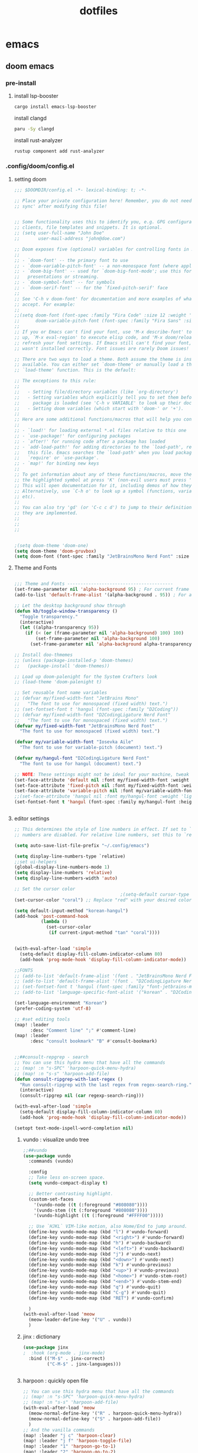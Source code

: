 :PROPERTIES:
:ID:       aa51f447-06bf-4977-a11b-8f12d7227b1f
:END:
#+title: dotfiles
#+PROPERTY: header-args :mkdirp yes
#+auto_tangle: nil

* emacs
** doom emacs
*** pre-install
****** install lsp-booster
#+BEGIN_SRC bash
cargo install emacs-lsp-booster
#+END_SRC
install clangd
#+BEGIN_SRC bash
paru -Sy clangd
#+END_SRC
install rust-analyzer
#+BEGIN_SRC bash
rustup component add rust-analyzer
#+END_SRC

*** .config/doom/config.el
:PROPERTIES:
:header-args: :noweb-ref emacs-config.el
:END:
**** setting doom
#+NAME: config.el
#+auto_tangle: nil
#+BEGIN_SRC emacs-lisp :tangle /data/orka/dotfiles/config/doom/config.el :mkdirp yes
;;; $DOOMDIR/config.el -*- lexical-binding: t; -*-

;; Place your private configuration here! Remember, you do not need to run 'doom
;; sync' after modifying this file!


;; Some functionality uses this to identify you, e.g. GPG configuration, email
;; clients, file templates and snippets. It is optional.
;; (setq user-full-name "John Doe"
;;       user-mail-address "john@doe.com")

;; Doom exposes five (optional) variables for controlling fonts in Doom:
;;
;; - `doom-font' -- the primary font to use
;; - `doom-variable-pitch-font' -- a non-monospace font (where applicable)
;; - `doom-big-font' -- used for `doom-big-font-mode'; use this for
;;   presentations or streaming.
;; - `doom-symbol-font' -- for symbols
;; - `doom-serif-font' -- for the `fixed-pitch-serif' face
;;
;; See 'C-h v doom-font' for documentation and more examples of what they
;; accept. For example:
;;
;;(setq doom-font (font-spec :family "Fira Code" :size 12 :weight 'semi-light)
;;      doom-variable-pitch-font (font-spec :family "Fira Sans" :size 13))
;;
;; If you or Emacs can't find your font, use 'M-x describe-font' to look them
;; up, `M-x eval-region' to execute elisp code, and 'M-x doom/reload-font' to
;; refresh your font settings. If Emacs still can't find your font, it likely
;; wasn't installed correctly. Font issues are rarely Doom issues!

;; There are two ways to load a theme. Both assume the theme is installed and
;; available. You can either set `doom-theme' or manually load a theme with the
;; `load-theme' function. This is the default:

;; The exceptions to this rule:
;;
;;   - Setting file/directory variables (like `org-directory')
;;   - Setting variables which explicitly tell you to set them before their
;;     package is loaded (see 'C-h v VARIABLE' to look up their documentation).
;;   - Setting doom variables (which start with 'doom-' or '+').
;;
;; Here are some additional functions/macros that will help you configure Doom.
;;
;; - `load!' for loading external *.el files relative to this one
;; - `use-package!' for configuring packages
;; - `after!' for running code after a package has loaded
;; - `add-load-path!' for adding directories to the `load-path', relative to
;;   this file. Emacs searches the `load-path' when you load packages with
;;   `require' or `use-package'.
;; - `map!' for binding new keys
;;
;; To get information about any of these functions/macros, move the cursor over
;; the highlighted symbol at press 'K' (non-evil users must press 'C-c c k').
;; This will open documentation for it, including demos of how they are used.
;; Alternatively, use `C-h o' to look up a symbol (functions, variables, faces,
;; etc).
;;
;; You can also try 'gd' (or 'C-c c d') to jump to their definition and see how
;; they are implemented.
;;
;;
;;


;(setq doom-theme 'doom-one)
(setq doom-theme 'doom-gruvbox)
(setq doom-font (font-spec :family "JetBrainsMono Nerd Font" :size 15))
#+END_SRC
**** Theme and Fonts
#+NAME: config.el
#+auto_tangle: nil
#+BEGIN_SRC emacs-lisp :tangle /data/orka/dotfiles/config/doom/config.el :mkdirp yes

;;; Theme and Fonts ----------------------------------------
(set-frame-parameter nil 'alpha-background 95) ; For current frame
(add-to-list 'default-frame-alist '(alpha-background . 95)) ; For all new frames henceforth

;; Let the desktop background show through
(defun kb/toggle-window-transparency ()
  "Toggle transparency."
  (interactive)
  (let ((alpha-transparency 95))
    (if (< (or (frame-parameter nil 'alpha-background) 100) 100)
        (set-frame-parameter nil 'alpha-background 100)
      (set-frame-parameter nil 'alpha-background alpha-transparency))))

;; Install doo-thmemes
;; (unless (package-installed-p 'doom-themes)
;;   (package-install 'doom-themes))

;; Load up doom-palenight for the System Crafters look
;; (load-theme 'doom-palenight t)

;; Set reusable font name variables
;; (defvar my/fixed-width-font "JetBrains Mono"
;;   "The font to use for monospaced (fixed width) text.")
;; (set-fontset-font t 'hangul (font-spec :family "D2Coding"))
;; (defvar my/fixed-width-font "D2CodingLigature Nerd Font"
;;   "The font to use for monospaced (fixed width) text.")
(defvar my/fixed-width-font "JetBrainsMono Nerd Font"
  "The font to use for monospaced (fixed width) text.")

(defvar my/variable-width-font "Iosevka Aile"
  "The font to use for variable-pitch (document) text.")

(defvar my/hangul-font "D2CodingLigature Nerd Font"
  "The font to use for hangul (document) text.")

;; NOTE: These settings might not be ideal for your machine, tweak them as needed!
(set-face-attribute 'default nil :font my/fixed-width-font :weight 'light :height 110)
(set-face-attribute 'fixed-pitch nil :font my/fixed-width-font :weight 'light :height 110)
(set-face-attribute 'variable-pitch nil :font my/variable-width-font :weight 'light :height 1.1)
;;(set-face-attribute 'hangul nil :font my/hangul-font :weight 'light :height 120)
(set-fontset-font t 'hangul (font-spec :family my/hangul-font :height 120)) ;


#+END_SRC
**** editor settings
#+NAME: config.el
#+auto_tangle: nil
#+BEGIN_SRC emacs-lisp :tangle /data/orka/dotfiles/config/doom/config.el :mkdirp yes
;; This determines the style of line numbers in effect. If set to `nil', line
;; numbers are disabled. For relative line numbers, set this to `relative'.

(setq auto-save-list-file-prefix "~/.config/emacs")

(setq display-line-numbers-type `relative)
;;set ui-helpers
(global-display-line-numbers-mode 1)
(setq display-line-numbers 'relative)
(setq display-line-numbers-width 'auto)

;; Set the cursor color
                                        ;(setq-default cursor-type 'bar) ;; or '(bar . 2) for a thicker bar
(set-cursor-color "coral") ;; Replace "red" with your desired color

(setq default-input-method "korean-hangul")
(add-hook 'post-command-hook
          (lambda ()
            (set-cursor-color
             (if current-input-method "tan" "coral"))))


(with-eval-after-load 'simple
  (setq-default display-fill-column-indicator-column 80)
  (add-hook 'prog-mode-hook 'display-fill-column-indicator-mode))

;;FONTS
;; (add-to-list 'default-frame-alist '(font . "JetBrainsMono Nerd Font-11"))
;; (add-to-list 'default-frame-alist '(font . "D2CodingLigature Nerd Font-11"))
;; (set-fontset-font t 'hangul (font-spec :family "font-jetbrains-mono"))
;; (add-to-list 'language-specific-font-alist '("korean" . "D2CodingLigature Nerd Font-11"))

(set-language-environment "Korean")
(prefer-coding-system 'utf-8)

;; #set editing tools
(map! :leader
      :desc "Comment line" ";" #'comment-line)
(map! :leader
      :desc "consult bookmark" "B" #'consult-bookmark)


;;##consult-repgrep - search
;; You can use this hydra menu that have all the commands
;; (map! :n "s-SPC" 'harpoon-quick-menu-hydra)
;; (map! :n "s-s" 'harpoon-add-file)
(defun consult-ripgrep-with-last-regex ()
  "Run consult-ripgrep with the last regex from regex-search-ring."
  (interactive)
  (consult-ripgrep nil (car regexp-search-ring)))

(with-eval-after-load 'simple
  (setq-default display-fill-column-indicator-column 80)
  (add-hook 'prog-mode-hook 'display-fill-column-indicator-mode))

(setopt text-mode-ispell-word-completion nil)

#+END_SRC
***** vundo : visualize undo tree
#+NAME: config.el
#+auto_tangle: nil
#+BEGIN_SRC emacs-lisp :tangle /data/orka/dotfiles/config/doom/config.el :mkdirp yes
;;##vundo
(use-package vundo
  :commands (vundo)

  :config
  ;; Take less on-screen space.
  (setq vundo-compact-display t)

  ;; Better contrasting highlight.
  (custom-set-faces
    '(vundo-node ((t (:foreground "#808080"))))
    '(vundo-stem ((t (:foreground "#808080"))))
    '(vundo-highlight ((t (:foreground "#FFFF00")))))

  ;; Use `HJKL` VIM-like motion, also Home/End to jump around.
  (define-key vundo-mode-map (kbd "l") #'vundo-forward)
  (define-key vundo-mode-map (kbd "<right>") #'vundo-forward)
  (define-key vundo-mode-map (kbd "h") #'vundo-backward)
  (define-key vundo-mode-map (kbd "<left>") #'vundo-backward)
  (define-key vundo-mode-map (kbd "j") #'vundo-next)
  (define-key vundo-mode-map (kbd "<down>") #'vundo-next)
  (define-key vundo-mode-map (kbd "k") #'vundo-previous)
  (define-key vundo-mode-map (kbd "<up>") #'vundo-previous)
  (define-key vundo-mode-map (kbd "<home>") #'vundo-stem-root)
  (define-key vundo-mode-map (kbd "<end>") #'vundo-stem-end)
  (define-key vundo-mode-map (kbd "q") #'vundo-quit)
  (define-key vundo-mode-map (kbd "C-g") #'vundo-quit)
  (define-key vundo-mode-map (kbd "RET") #'vundo-confirm)

  )
(with-eval-after-load 'meow
  (meow-leader-define-key '("U" . vundo))
  )

#+END_SRC
***** jinx : dictionary
#+NAME: config.el
#+auto_tangle: nil
#+BEGIN_SRC emacs-lisp :tangle /data/orka/dotfiles/config/doom/config.el :mkdirp yes
(use-package jinx
;  :hook (org-mode . jinx-mode)
  :bind (("M-$" . jinx-correct)
         ("C-M-$" . jinx-languages)))


#+END_SRC
***** harpoon : quickly open file
#+NAME: config.el
#+auto_tangle: nil
#+BEGIN_SRC emacs-lisp :tangle /data/orka/dotfiles/config/doom/config.el :mkdirp yes
;; You can use this hydra menu that have all the commands
;; (map! :n "s-SPC" 'harpoon-quick-menu-hydra)
;; (map! :n "s-s" 'harpoon-add-file)
(with-eval-after-load 'meow
  (meow-normal-define-key '("R" . harpoon-quick-menu-hydra))
  (meow-normal-define-key '("S" . harpoon-add-file))
  )
;; And the vanilla commands
(map! :leader "j c" 'harpoon-clear)
(map! :leader "j f" 'harpoon-toggle-file)
(map! :leader "1" 'harpoon-go-to-1)
(map! :leader "2" 'harpoon-go-to-2)
(map! :leader "3" 'harpoon-go-to-3)
(map! :leader "4" 'harpoon-go-to-4)
(map! :leader "5" 'harpoon-go-to-5)
(map! :leader "6" 'harpoon-go-to-6)
(map! :leader "7" 'harpoon-go-to-7)
(map! :leader "8" 'harpoon-go-to-8)
(map! :leader "9" 'harpoon-go-to-9)


#+END_SRC
***** geiser-mode : lisp in emacs
#+NAME: config.el
#+auto_tangle: nil
#+BEGIN_SRC emacs-lisp :tangle /data/orka/dotfiles/config/doom/config.el :mkdirp yes
(with-eval-after-load 'geiser-mode
  (setq geiser-mode-auto-p nil)
  (defun orka-geiser-connect ()
    (interactive)
    (geiser-connect 'guile "localhost" "37146"))

  (define-key geiser-mode-map (kbd "C-c M-j") 'orka-geiser-connect))


#+END_SRC

**** meow settings
***** key bindings
#+NAME: config.el
#+auto_tangle: nil
#+BEGIN_SRC emacs-lisp :tangle /data/orka/dotfiles/config/doom/config.el :mkdirp yes
(with-eval-after-load 'meow
  (meow-normal-define-key '("C-j" . meow-page-down))
  (meow-normal-define-key '("C-k" . meow-page-up))
  (meow-normal-define-key '("/" . isearch-forward-regexp))
  (meow-normal-define-key '("?" . consult-ripgrep-with-last-regex))
  (meow-normal-define-key '("M-f" . find-grep-dired))
  (meow-normal-define-key '("M-o" . browse-url-at-point))
  (meow-normal-define-key '("C-o" . pop-global-mark))
  (meow-leader-define-key '("y" . meow-clipboard-save))
  (meow-leader-define-key '("p" . meow-clipboard-yank))
  (meow-leader-define-key '("B" . consult-bookmark))
  )

#+END_SRC

**** window navigation
#+NAME: config.el
#+auto_tangle: nil
#+BEGIN_SRC emacs-lisp :tangle /data/orka/dotfiles/config/doom/config.el :mkdirp yes
(global-set-key (kbd "M-n") 'ace-window)
#+END_SRC

**** TODO: lsp settings
#+NAME: config.el
#+auto_tangle: nil
#+BEGIN_SRC emacs-lisp :tangle /data/orka/dotfiles/config/doom/config.el :mkdirp yes

#+END_SRC
***** lsp-booster
****** config init
#+BEGIN_SRC emacs-lisp :tangle /data/orka/dotfiles/config/doom/config.el :mkdirp yes
(defun lsp-booster--advice-json-parse (old-fn &rest args)
  "Try to parse bytecode instead of json."
  (or
   (when (equal (following-char) ?#)
     (let ((bytecode (read (current-buffer))))
       (when (byte-code-function-p bytecode)
         (funcall bytecode))))
   (apply old-fn args)))
(advice-add (if (progn (require 'json)
                       (fboundp 'json-parse-buffer))
                'json-parse-buffer
              'json-read)
            :around
            #'lsp-booster--advice-json-parse)

(defun lsp-booster--advice-final-command (old-fn cmd &optional test?)
  "Prepend emacs-lsp-booster command to lsp CMD."
  (let ((orig-result (funcall old-fn cmd test?)))
    (if (and (not test?)                             ;; for check lsp-server-present?
             (not (file-remote-p default-directory)) ;; see lsp-resolve-final-command, it would add extra shell wrapper
             lsp-use-plists
             (not (functionp 'json-rpc-connection))  ;; native json-rpc
             (executable-find "emacs-lsp-booster"))
        (progn
          (when-let ((command-from-exec-path (executable-find (car orig-result))))  ;; resolve command from exec-path (in case not found in $PATH)
            (setcar orig-result command-from-exec-path))
          (message "Using emacs-lsp-booster for %s!" orig-result)
          (cons "emacs-lsp-booster" orig-result))
      orig-result)))
(advice-add 'lsp-resolve-final-command :around #'lsp-booster--advice-final-command)
#+END_SRC
***** c++

config
#+NAME: config.el
#+auto_tangle: nil
#+BEGIN_SRC emacs-lisp :tangle /data/orka/dotfiles/config/doom/config.el :mkdirp yes
    (use-package lsp-mode
      :commands lsp
      :hook ((c-mode c++-mode) . lsp-deferred)
      :config
      (setq lsp-prefer-flymake nil) ; or t, depending on preference
      ;; Add other clangd-specific settings here if needed
      )
#+END_SRC
***** rust
config
#+NAME: config.el
#+auto_tangle: nil
#+BEGIN_SRC emacs-lisp :tangle /data/orka/dotfiles/config/doom/config.el :mkdirp yes
    (use-package rustic
      :mode "\\.rs\\'"
      :hook (rustic-mode . lsp-deferred)
      :config
      ;; Add rustic/rust-analyzer specific settings here
      (setq rustic-format-on-save t) ; Example: enable formatting on save
      )
#+END_SRC

**** org mode
***** basic settings
#+NAME: config.el
#+auto_tangle: nil
#+BEGIN_SRC emacs-lisp :tangle /data/orka/dotfiles/config/doom/config.el :mkdirp yes
;; If you use `org' and don't want your org files in the default location below,
;; change `org-directory'. It must be set before org loads!
(setq org-directory "~/notes/"
      org-roam-directory "~/notes/resources/")

(add-hook 'org-mode-hook #'hl-todo-mode)
(setq display-line-numbers-width 'auto)

(require 'org-indent)

(setq org-log-reschedule 'time)

  (custom-set-variables
   '(org-agenda-custom-commands
     '(("o" "Office agenda, ignore PERSONAL tag"
        ((agenda ""))
        ((org-agenda-tag-filter-preset '("-PERSONAL"))))
       ("v" "Personal agenda, ignore OFFICE tag"
        ((agenda ""))
        ((org-agenda-tag-filter-preset '("-OFFICE"))))
       )))

(with-eval-after-load 'meow
  (meow-leader-define-key '("N" . org-roam-node-find))
  (meow-leader-define-key '("P" . org-roam-capture))
  (meow-leader-define-key '("C" . org-capture))
  (meow-leader-define-key '("G" . org-roam-graph))
  (meow-leader-define-key '("D" . org-roam-dailies-capture-today))
  (meow-leader-define-key '("T" . org-roam-dailies-goto-date))
)


#+END_SRC
***** after org load - start
#+NAME: config.el
#+auto_tangle: nil
#+BEGIN_SRC emacs-lisp :tangle /data/orka/dotfiles/config/doom/config.el :mkdirp yes
(with-eval-after-load 'org
  (setq org-use-speed-commands t)
  (setq org-enforce-todo-dependencies t)

#+END_SRC
***** org - todo
#+NAME: config.el
#+auto_tangle: nil
#+BEGIN_SRC emacs-lisp :tangle /data/orka/dotfiles/config/doom/config.el :mkdirp yes
  (setq org-lowest-priority ?F)  ;; Gives us priorities A through F
  (setq org-default-priority ?E) ;; If an item has no priority, it is considered [#E].

  (setq org-priority-faces
        '((65 . "#BF616A")
          (66 . "#EBCB8B")
          (67 . "#B48EAD")
          (68 . "#81A1C1")
          (69 . "#5E81AC")
          (70 . "#4C566A")))

  (setq org-todo-keywords
        '((sequence
           "TODO(t)" "START(s)" "HOLD(h)" "WAIT(w)" "IDEA(i)" ; Needs further action
           "|"
           "DONE(d)" "DELIGATED(e)")))                           ; Needs no action currently

  (setq org-todo-keyword-faces
        '(("TODO"      :inherit (org-todo region) :foreground "#A3BE8C" :weight bold)
          ("START"      :inherit (org-todo region) :foreground "#88C0D0" :weight bold)
          ("HOLD"      :inherit (org-todo region) :foreground "#8FBCBB" :weight bold)
          ("WAIT"     :inherit (org-todo region) :foreground "#81A1C1" :weight bold)
          ("IDEA"      :inherit (org-todo region) :foreground "#EBCB8B" :weight bold)
          ("DONE"      :inherit (org-todo region) :foreground "#30343d" :weight bold)
          ("DELIGATED" :inherit (org-todo region) :foreground "#20242d" :weight bold)
          ))


#+END_SRC

***** org visual - theme & fonts
#+NAME: config.el
#+auto_tangle: nil
#+BEGIN_SRC emacs-lisp :tangle /data/orka/dotfiles/config/doom/config.el :mkdirp yes
  ;; (custom-theme-set-faces!
  ;;   'doom-one
    ;; '(org-level-8 :inherit outline-3 :height 1.0)
    ;; '(org-level-7 :inherit outline-3 :height 1.0)
    ;; '(org-level-6 :inherit outline-3 :height 1.1)
    ;; '(org-level-5 :inherit outline-3 :height 1.2)
    ;; '(org-level-4 :inherit outline-3 :height 1.3)
    ;; '(org-level-3 :inherit outline-3 :height 1.4)
    ;; '(org-level-2 :inherit outline-2 :height 1.5)
    ;; '(org-level-1 :inherit outline-1 :height 1.6)
    ;; '(org-document-title  :height 1.8 :bold t :underline nil))

;; Make the document title a bit bigger
  (set-face-attribute 'org-document-title nil :font my/variable-width-font :weight 'bold :height 1.8)

  ;; Resize Org headings
  (dolist (face '((org-level-1 . 1.6)
                  (org-level-2 . 1.5)
                  (org-level-3 . 1.4)
                  (org-level-4 . 1.3)
                  (org-level-5 . 1.2)
                  (org-level-6 . 1.1)
                  (org-level-7 . 1.0)
                  (org-level-8 . 1.0)))
    (set-face-attribute (car face) nil :font my/variable-width-font :weight 'medium :height (cdr face)))


    ;; Make sure certain org faces use the fixed-pitch face when variable-pitch-mode is on
  (set-face-attribute 'org-indent nil :inherit '(org-hide fixed-pitch))
  (set-face-attribute 'org-block nil :inherit 'fixed-pitch)
  (set-face-attribute 'org-table nil :inherit 'fixed-pitch)
  (set-face-attribute 'org-formula nil :inherit 'fixed-pitch)
  (set-face-attribute 'org-code nil :inherit '(shadow fixed-pitch))
  (set-face-attribute 'org-verbatim nil :inherit '(shadow fixed-pitch))
  (set-face-attribute 'org-special-keyword nil :inherit '(font-lock-comment-face fixed-pitch))
  (set-face-attribute 'org-meta-line nil :inherit '(font-lock-comment-face fixed-pitch))
  (set-face-attribute 'org-checkbox nil :inherit 'fixed-pitch)
  (plist-put org-format-latex-options :scale 2)

  (setq org-adapt-indentation t
        org-hide-leading-stars t
        org-hide-emphasis-markers t
        org-pretty-entities t
        )

  (setq org-src-fontify-natively t
        org-src-tab-acts-natively t
        org-edit-src-content-indentation 0)

;;; Centering Org Documents --------------------------------

  ;; Install visual-fill-column
  ;; (unless (package-installed-p 'visual-fill-column)
  ;;   (package-install 'visual-fill-column))

  ;; Configure fill width
  (setq visual-fill-column-width 110
        visual-fill-column-center-text t)



#+END_SRC

***** org roam
#+NAME: config.el
#+auto_tangle: nil
#+BEGIN_SRC emacs-lisp :tangle /data/orka/dotfiles/config/doom/config.el :mkdirp yes
(use-package org-roam
  :ensure t
  :init
  (setq org-roam-v2-ack t)
  :custom
  (org-roam-completion-everywhere t)
  :config
  (org-roam-setup))

         ;;; find by titles and tags  :TODO:check if this works..

;; (setq org-roam-node-display-template
;;       (concat "${type:15} ${title:*} " (propertize "${tags:10}" 'face 'org-tag)))
(setq org-roam-node-display-template
      (concat "${title:*} " (propertize "${tags:10}" 'face 'org-tag)))

(setq org-roam-capture-templates
      '(("e" "etc" plain "%?"
         :if-new (file+head "main/${slug}.org"
                            "#+filetags: :etc:\n#+date: %U\n#+title: ${title}\n")
         :immediate-finish t
         :unnarrowed t)
        ("r" "reference" plain "%?"
         :if-new (file+head "reference/${title}.org"
                            "#+filetags: :reference:\n#+date: %U\n#+title: ${title}\n")
         :immediate-finish t
         :unnarrowed t)
        ("a" "article" plain "%?"
         :if-new (file+head "articles/${title}.org"
                            "#+filetags: :article:\n#+date: %U\n#+title: ${title}\n")
         :immediate-finish t
         :unnarrowed t)
        ("p" "projects" plain "%?"
         :if-new (file+head "projects/${title}.org"
                            "#+filetags: :project:\n#+date: %U\n#+title: ${title}\n")
         :immediate-finish t
         :unnarrowed t)
        ("d" "default" plain "%?"
         :if-new (file+head "%<%Y%m%d%H%M%S>-${slug}.org"
                            "#+filetags: :etc:\n#+date: %U\n#+title: ${title}\n")
         :unnarrowed t)
        ("n" "Note" plain "%?"
         :if-new (file+head "reference/note/${slug}.org"
                            "#+filetags: :note:\n#+date: %U\n#+title: ${title}\n")
         :unnarrowed t)
        ))

#+END_SRC
***** org present
#+NAME: config.el
#+auto_tangle: nil
#+BEGIN_SRC emacs-lisp :tangle /data/orka/dotfiles/config/doom/config.el :mkdirp yes

;;; Org Present --------------------------------------------

  ;; Install org-present if needed
  ;; (unless (package-installed-p 'org-present)
  ;;   (package-install 'org-present))

  (defun my/org-present-prepare-slide (buffer-name heading)
    ;; Show only top-level headlines
    (org-overview)

    ;; Unfold the current entry
    (org-show-entry)

    ;; Show only direct subheadings of the slide but don't expand them
    (org-show-children))

  (defun my/org-present-start ()
    ;; Tweak font sizes
    (setq-local face-remapping-alist '((default (:height 1.5) variable-pitch)
                                       (header-line (:height 4.0) variable-pitch)
                                       (org-document-title (:height 1.75) org-document-title)
                                       (org-code (:height 1.55) org-code)
                                       (org-verbatim (:height 1.55) org-verbatim)
                                       (org-block (:height 1.25) org-block)
                                       (org-block-begin-line (:height 0.7) org-block)))

    ;; Set a blank header line string to create blank space at the top
    (setq header-line-format " ")

    ;; Display inline images automatically
    (org-display-inline-images)

    ;; Center the presentation and wrap lines
    (visual-fill-column-mode 1)
    (setq display-line-numbers nil)
    (visual-line-mode 1)
    )

  (defun my/org-present-end ()
    ;; Reset font customizations
    (setq-local face-remapping-alist '((default variable-pitch default)))

    ;; Clear the header line string so that it isn't displayed
    (setq header-line-format nil)

    ;; Stop displaying inline images
    (org-remove-inline-images)

    ;; Stop centering the document
    (visual-fill-column-mode 0)
    (visual-line-mode 0)
    (setq display-line-numbers-type `relative)
    ;;set ui-helpers
    (global-display-line-numbers-mode 1)
    (setq display-line-numbers 'relative)
    (setq display-line-numbers-width 'auto)
    )


#+END_SRC
***** org pretty-symbols
#+NAME: config.el
#+auto_tangle: nil
#+BEGIN_SRC emacs-lisp :tangle /data/orka/dotfiles/config/doom/config.el :mkdirp yes

  (defun my/prettify-symbols-setup ()
    "Beautify keywords"
    (setq prettify-symbols-alist
          (mapcan (lambda (x) (list x (cons (upcase (car x)) (cdr x))))
                  '(; Greek symbols
                    ("lambda" . ?λ)
                    ("delta"  . ?Δ)
                    ("gamma"  . ?Γ)
                    ("phi"    . ?φ)
                    ("psi"    . ?ψ)
                                        ; Org headers
                    ("#+title:"  . "")
                    ("#+author:" . "")
                    ("#+date:"   . "")
                                        ; Checkboxes
                    ("[ ]" . "")
                    ("[X]" . "")
                    ("[-]" . "")
                                        ; Blocks
                    ("#+begin_src"   . "") ; 
                    ("#+end_src"     . "")
                    ("#+begin_quote" . "‟")
                    ("#+end_quote" . "”")
                    ("#+begin_export" . "------")
                    ("#+end_export" . "------")
                    ("#+begin_example" . "------")
                    ("#+end_example" . "------")
                                        ; Drawers
                                        ;    ⚙️
                    (":properties:" . "")
                                        ; Agenda scheduling
                    ("SCHEDULED:"   . "🕘")
                    ("DEADLINE:"    . "⏰")
                                        ; Agenda tags  
                    (":@projects:"  . "☕")
                    (":work:"       . "🚀")
                    (":@inbox:"     . "✉️")
                    (":goal:"       . "🎯")
                    (":task:"       . "📋")
                    (":@thesis:"    . "📝")
                    (":thesis:"     . "📝")
                    (":uio:"        . "🏛️")
                    (":emacs:"      . "")
                    (":learn:"      . "🌱")
                    (":code:"       . "💻")
                    (":fix:"        . "🛠️")
                    (":bug:"        . "🚩")
                    (":read:"       . "📚")
                                        ; Roam tags
                    ("#+filetags:"  . "📎")
                    (":wip:"        . "🏗️")
                    (":ct:"         . "➡️") ; Category Theory
                                        ; ETC
                    (":verb:"       . "🌐") ; HTTP Requests in Org mode
                    )))
    (prettify-symbols-mode))
#+END_SRC

***** org svg-tag-mode
#+NAME: config.el
#+auto_tangle: nil
#+BEGIN_SRC emacs-lisp :tangle /data/orka/dotfiles/config/doom/config.el :mkdirp yes
(use-package svg-tag-mode
  :after org
    :config
    (defconst date-re "[0-9]\\{4\\}-[0-9]\\{2\\}-[0-9]\\{2\\}")
    (defconst time-re "[0-9]\\{2\\}:[0-9]\\{2\\}")
    (defconst day-re "[A-Za-z]\\{3\\}")
    (defconst day-time-re (format "\\(%s\\)? ?\\(%s\\)?" day-re time-re))

    (defun svg-progress-percent (value)
      (svg-image (svg-lib-concat
                  (svg-lib-progress-bar (/ (string-to-number value) 100.0)
                                        nil :margin 0 :stroke 2 :radius 3 :padding 2 :width 11)
                  (svg-lib-tag (concat value "%")
                               nil :stroke 0 :margin 0)) :ascent 'center))

    (defun svg-progress-count (value)
      (let* ((seq (mapcar #'string-to-number (split-string value "/")))
             (count (float (car seq)))
             (total (float (cadr seq))))
        (svg-image (svg-lib-concat
                    (svg-lib-progress-bar (/ count total) nil
                                          :margin 0 :stroke 2 :radius 3 :padding 2 :width 11)
                    (svg-lib-tag value nil
                                 :stroke 0 :margin 0)) :ascent 'center)))
    (setq svg-tag-tags
          `(;; Org tags
            ;; (":\\([A-Za-z0-9]+\\)" . ((lambda (tag) (svg-tag-make tag))))
            ;; (":\\([A-Za-z0-9]+[ \-]\\)" . ((lambda (tag) tag)))

            ;; Task priority
            ("\\[#[A-Z]\\]" . ( (lambda (tag)
                                  (svg-tag-make tag :face 'org-priority
                                                :beg 2 :end -1 :margin 0))))

            ;; Progress
            ("\\(\\[[0-9]\\{1,3\\}%\\]\\)" . ((lambda (tag)
                                                (svg-progress-percent (substring tag 1 -2)))))
            ("\\(\\[[0-9]+/[0-9]+\\]\\)" . ((lambda (tag)
                                              (svg-progress-count (substring tag 1 -1)))))

            ;; TODO / DONE
            ;; ("TODO" . ((lambda (tag) (svg-tag-make "TODO" :face 'org-todo
            ;;                                                                                   :inverse t :margin 0))))
            ;; ("DONE" . ((lambda (tag) (svg-tag-make "DONE" :face 'org-done :margin 0))))


            ;; Citation of the form [cite:@Knuth:1984]
            ("\\(\\[cite:@[A-Za-z]+:\\)" . ((lambda (tag)
                                              (svg-tag-make tag
                                                            :inverse t
                                                            :beg 7 :end -1
                                                            :crop-right t))))
            ("\\[cite:@[A-Za-z]+:\\([0-9]+\\]\\)" . ((lambda (tag)
                                                       (svg-tag-make tag
                                                                     :end -1
                                                                     :crop-left t))))


            ;; Active date (with or without day name, with or without time)
            (,(format "\\(<%s>\\)" date-re) .
             ((lambda (tag)
                (svg-tag-make tag :beg 1 :end -1 :margin 0))))
            (,(format "\\(<%s \\)%s>" date-re day-time-re) .
             ((lambda (tag)
                (svg-tag-make tag :beg 1 :inverse nil :crop-right t :margin 0))))
            (,(format "<%s \\(%s>\\)" date-re day-time-re) .
             ((lambda (tag)
                (svg-tag-make tag :end -1 :inverse t :crop-left t :margin 0))))

            ;; Inactive date  (with or without day name, with or without time)
            (,(format "\\(\\[%s\\]\\)" date-re) .
             ((lambda (tag)
                (svg-tag-make tag :beg 1 :end -1 :margin 0 :face 'org-date))))
            (,(format "\\(\\[%s \\)%s\\]" date-re day-time-re) .
             ((lambda (tag)
                (svg-tag-make tag :beg 1 :inverse nil :crop-right t :margin 0 :face 'org-date))))
            (,(format "\\[%s \\(%s\\]\\)" date-re day-time-re) .
             ((lambda (tag)
                (svg-tag-make tag :end -1 :inverse t :crop-left t :margin 0 :face 'org-date)))))))
#+END_SRC
***** hook & call
#+NAME: config.el
#+auto_tangle: nil
#+BEGIN_SRC emacs-lisp :tangle /data/orka/dotfiles/config/doom/config.el :mkdirp yes

  (defun my/org-mode-start ()
    ;; Tweak font sizes
    (variable-pitch-mode)
    ;;(org-superstar-mode)
    (my/prettify-symbols-setup)
    ;;(svg-tag-mode)
    ;; (set-face-attribute org-level-1 nil :foreground "yellow")
    ;; (set-face-attribute org-level-2 nil :foreground "blue")
    ;; (set-face-attribute org-level-3 nil :foreground "blue")
    ;; (set-face-attribute org-level-4 nil :foreground "blue")
    ;; (set-face-attribute org-level-5 nil :foreground "blue")
    ;; (set-face-attribute org-level-6 nil :foreground "blue")
    )

  (defun my/org-agenda-mode-start ()
    (my/prettify-symbols-setup)
    ;;(org-super-agenda-mode)
    )


  ;; Turn on variable pitch fonts in Org Mode buffers
  (add-hook 'org-agenda-mode-hook 'my/prettify-symbols-setup)
  (add-hook 'org-mode-hook 'my/org-mode-start)

  ;; Register hooks with org-present
  (add-hook 'org-present-mode-hook 'my/org-present-start)
  (add-hook 'org-present-mode-quit-hook 'my/org-present-end)
  (add-hook 'org-present-after-navigate-functions 'my/org-present-prepare-slide)




#+END_SRC
***** org brain
#+NAME: config.el
#+auto_tangle: nil
#+BEGIN_SRC emacs-lisp :tangle /data/orka/dotfiles/config/doom/config.el :mkdirp yes

  (use-package org-brain :ensure t
    :init
    (setq org-brain-path "/data/orka/notes/brain")
    ;; For Evil users
    (with-eval-after-load 'evil
      (evil-set-initial-state 'org-brain-visualize-mode 'emacs))
    :config
    (bind-key "C-c b" 'org-brain-prefix-map org-mode-map)
    (setq org-id-track-globally t)
    (setq org-id-locations-file "~/.emacs.d/.org-id-locations")
    (add-hook 'before-save-hook #'org-brain-ensure-ids-in-buffer)
    (push '("b" "Brain" plain (function org-brain-goto-end)
            "* %i%?" :empty-lines 1)
          org-capture-templates)
    (setq org-brain-visualize-default-choices 'all)
    (setq org-brain-title-max-length 12)
    (setq org-brain-include-file-entries nil
          org-brain-file-entries-use-title nil))

  ;; Allows you to edit entries directly from org-brain-visualize
  ;; (use-package polymode
  ;;   :config
  ;;   (add-hook 'org-brain-visualize-mode-hook #'org-brain-polymode))

#+END_SRC
***** org babel
#+NAME: config.el
#+auto_tangle: nil
#+BEGIN_SRC emacs-lisp :tangle /data/orka/dotfiles/config/doom/config.el :mkdirp yes

  (use-package org-auto-tangle
    :load-path "site-lisp/org-auto-tangle/"    ;; this line is necessary only if you cloned the repo in your site-lisp directory
    :defer t
    :hook (org-src-mode . org-auto-tangle-mode))

#+END_SRC

***** after org load - end
#+NAME: config.el
#+auto_tangle: nil
#+BEGIN_SRC emacs-lisp :tangle /data/orka/dotfiles/config/doom/config.el :mkdirp yes



)
#+END_SRC

**** TODO: needs to organize
#+NAME: config.el
#+auto_tangle: nil
#+BEGIN_SRC emacs-lisp :tangle /data/orka/dotfiles/config/doom/config.el :mkdirp yes
                                        ;       (with-eval-after-load 'geiser-mode
                                        ;        (setq geiser-mode-auto-p nil)
                                        ;       (defun orka-geiser-connect ()
                                        ;        (interactive)
                                        ;       (geiser-connect 'guile "localhost" "37146"))

                                        ;    (define-key geiser-mode-map (kbd "C-c M-j") 'orka-geiser-connect))

#+END_SRC
*** home dir
  #+name: config.el-config-dir
  #+BEGIN_SRC conf :noweb yes :tangle ~/.config/doom/config.el :mkdirp yes
  <<emacs-config.el>>
  #+END_SRC

** init.el
#+NAME: emacs-init.el
#+auto_tangle: nil
#+BEGIN_SRC scheme :tangle /data/orka/dotfiles/config/doom/init.el :mkdirp yes
;;; init.el -*- lexical-binding: t; -*-

;; This file controls what Doom modules are enabled and what order they load
;; in. Remember to run 'doom sync' after modifying it!

;; NOTE Press 'SPC h d h' (or 'C-h d h' for non-vim users) to access Doom's
;;      documentation. There you'll find a link to Doom's Module Index where all
;;      of our modules are listed, including what flags they support.

;; NOTE Move your cursor over a module's name (or its flags) and press 'K' (or
;;      'C-c c k' for non-vim users) to view its documentation. This works on
;;      flags as well (those symbols that start with a plus).
;;
;;      Alternatively, press 'gd' (or 'C-c c d') on a module to browse its
;;      directory (for easy access to its source code).

(doom! :input
       ;;bidi              ; (tfel ot) thgir etirw uoy gnipleh
       ;;chinese
       ;;japanese
       ;;layout            ; auie,ctsrnm is the superior home row

       :completion
       ;;company           ; the ultimate code completion backend
       (corfu +orderless)  ; complete with cap(f), cape and a flying feather!
       ;;helm              ; the *other* search engine for love and life
       ;;ido               ; the other *other* search engine...
       ;;ivy               ; a search engine for love and life
       vertico           ; the search engine of the future
       jinx              ;; Enchnated spell checker

       :ui
       ;;deft              ; notational velocity for Emacs
       doom              ; what makes DOOM look the way it does
       doom-dashboard    ; a nifty splash screen for Emacs
       ;;doom-quit         ; DOOM quit-message prompts when you quit Emacs
       ;;(emoji +unicode)  ; 🙂
       hl-todo           ; highlight TODO/FIXME/NOTE/DEPRECATED/HACK/REVIEW
       ;;indent-guides     ; highlighted indent columns
       ligatures         ; ligatures and symbols to make your code pretty again
       minimap           ; show a map of the code on the side
       modeline          ; snazzy, Atom-inspired modeline, plus API
       ;;nav-flash         ; blink cursor line after big motions
       ;;neotree           ; a project drawer, like NERDTree for vim
       ophints           ; highlight the region an operation acts on
       (popup +defaults)   ; tame sudden yet inevitable temporary windows
       ;;smooth-scroll     ; So smooth you won't believe it's not butter
       ;;tabs              ; a tab bar for Emacs
       ;;treemacs          ; a project drawer, like neotree but cooler
       ;;unicode           ; extended unicode support for various languages
       (vc-gutter +pretty) ; vcs diff in the fringe
       vi-tilde-fringe   ; fringe tildes to mark beyond EOB
       ;;window-select     ; visually switch windows
       workspaces        ; tab emulation, persistence & separate workspaces
       ;;zen               ; distraction-free coding or writing
       ace-window          ; move focus among windows..
       visual-fill-column

       :editor
       ;(evil +everywhere); come to the dark side, we have cookies
       (meow +qwerty)
       file-templates    ; auto-snippets for empty files
       fold              ; (nigh) universal code folding
       ;;(format +onsave)  ; automated prettiness
       ;;god               ; run Emacs commands without modifier keys
       ;;lispy             ; vim for lisp, for people who don't like vim
       ;;multiple-cursors  ; editing in many places at once
       ;;objed             ; text object editing for the innocent
       ;;parinfer          ; turn lisp into python, sort of
       ;;rotate-text       ; cycle region at point between text candidates
       snippets          ; my elves. They type so I don't have to
       ;;word-wrap         ; soft wrapping with language-aware indent

       :emacs
       dired             ; making dired pretty [functional]
       electric          ; smarter, keyword-based electric-indent
       ;;eww               ; the internet is gross
       ibuffer           ; interactive buffer management
       undo              ; persistent, smarter undo for your inevitable mistakes
       vc                ; version-control and Emacs, sitting in a tree

       :term
       ;;eshell            ; the elisp shell that works everywhere
       ;;shell             ; simple shell REPL for Emacs
       ;;term              ; basic terminal emulator for Emacs
       eat


       :checkers
       syntax              ; tasing you for every semicolon you forget
       ;;(spell +flyspell) ; tasing you for misspelling mispelling
       ;;grammar           ; tasing grammar mistake every you make

       :tools
       ;;ansible
       ;;biblio            ; Writes a PhD for you (citation needed)
       ;;collab            ; buffers with friends
       ;;debugger          ; FIXME stepping through code, to help you add bugs
       ;;direnv
       ;;docker
       ;;editorconfig      ; let someone else argue about tabs vs spaces
       ;;ein               ; tame Jupyter notebooks with emacs
       (eval +overlay)     ; run code, run (also, repls)
       lookup              ; navigate your code and its documentation
       llm               ; when I said you needed friends, I didn't mean...
       lsp               ; M-x vscode
       magit             ; a git porcelain for Emacs
       make              ; run make tasks from Emacs
       pass              ; password manager for nerds
       ;;pdf               ; pdf enhancements
       ;;terraform         ; infrastructure as code
       ;;tmux              ; an API for interacting with tmux
       tree-sitter       ; syntax and parsing, sitting in a tree...
       upload            ; map local to remote projects via ssh/ftp
       polymode
       vundo             ; visualize undo tree

       :os
       (:if (featurep :system 'macos) macos)  ; improve compatibility with macOS
       ;;tty               ; improve the terminal Emacs experience

       :lang
       ;;agda              ; types of types of types of types...
       ;;beancount         ; mind the GAAP
       (cc +lsp)         ; C > C++ == 1
       ;;clojure           ; java with a lisp
       ;;common-lisp       ; if you've seen one lisp, you've seen them all
       ;;coq               ; proofs-as-programs
       ;;crystal           ; ruby at the speed of c
       ;;csharp            ; unity, .NET, and mono shenanigans
       ;;data              ; config/data formats
       ;;(dart +flutter)   ; paint ui and not much else
       ;;dhall
       elixir            ; erlang done right
       ;;elm               ; care for a cup of TEA?
       emacs-lisp        ; drown in parentheses
       erlang            ; an elegant language for a more civilized age
       ;;ess               ; emacs speaks statistics
       ;;factor
       ;;faust             ; dsp, but you get to keep your soul
       ;;fortran           ; in FORTRAN, GOD is REAL (unless declared INTEGER)
       ;;fsharp            ; ML stands for Microsoft's Language
       ;;fstar             ; (dependent) types and (monadic) effects and Z3
       ;;gdscript          ; the language you waited for
       ;;(go +lsp)         ; the hipster dialect
       ;;(graphql +lsp)    ; Give queries a REST
       (haskell +lsp)    ; a language that's lazier than I am
       ;;hy                ; readability of scheme w/ speed of python
       ;;idris             ; a language you can depend on
       ;;json              ; At least it ain't XML
       ;;janet             ; Fun fact: Janet is me!
       ;;(java +lsp)       ; the poster child for carpal tunnel syndrome
       ;;javascript        ; all(hope(abandon(ye(who(enter(here))))))
       ;;julia             ; a better, faster MATLAB
       ;;kotlin            ; a better, slicker Java(Script)
       ;;latex             ; writing papers in Emacs has never been so fun
       ;;lean              ; for folks with too much to prove
       ;;ledger            ; be audit you can be
       ;;lua               ; one-based indices? one-based indices
       markdown          ; writing docs for people to ignore
       ;;nim               ; python + lisp at the speed of c
       ;;nix               ; I hereby declare "nix geht mehr!"
       ocaml             ; an objective camel
       (org +roam2 +babel +roam-ui +pretty +super-agenda +ql +present +brain +auto-tangle)              ; organize your plain life in plain text
       ;;php               ; perl's insecure younger brother
       plantuml          ; diagrams for confusing people more
       ;;graphviz          ; diagrams for confusing yourself even more
       ;;purescript        ; javascript, but functional
       python            ; beautiful is better than ugly
       ;;qt                ; the 'cutest' gui framework ever
       ;;racket            ; a DSL for DSLs
       ;;raku              ; the artist formerly known as perl6
       ;;rest              ; Emacs as a REST client
       ;;rst               ; ReST in peace
       ;;(ruby +rails)     ; 1.step {|i| p "Ruby is #{i.even? ? 'love' : 'life'}"}
       (rust +lsp)       ; Fe2O3.unwrap().unwrap().unwrap().unwrap()
       ;;scala             ; java, but good
       (scheme +guile)   ; a fully conniving family of lisps
       sh                ; she sells {ba,z,fi}sh shells on the C xor
       ;;sml
       ;;solidity          ; do you need a blockchain? No.
       ;;swift             ; who asked for emoji variables?
       ;;terra             ; Earth and Moon in alignment for performance.
       ;;web               ; the tubes
       ;;yaml              ; JSON, but readable
       zig               ; C, but simpler

       :email
       ;;(mu4e +org +gmail)
       notmuch
       ;;(wanderlust +gmail)

       :app
       ;;calendar
       ;;emms
       ;;everywhere        ; *leave* Emacs!? You must be joking
       ;;irc               ; how neckbeards socialize
       ;;(rss +org)        ; emacs as an RSS reader

       :config
       ;;literate
       (default +bindings +smartparens)
       harpoon
       )

#+END_SRC
*** home dir
  #+name: emacs-init.el-config-dir
  #+BEGIN_SRC conf :noweb yes :tangle ~/.config/doom/init.el :mkdirp yes
  <<emacs-init.el>>
  #+END_SRC

** packages.el
#+NAME: emacs-packages.el
#+auto_tangle: nil
#+BEGIN_SRC scheme :tangle /data/orka/dotfiles/config/doom/packages.el :mkdirp yes
;; -*- no-byte-compile: t; -*-
;;; $DOOMDIR/packages.el

;; To install a package with Doom you must declare them here and run 'doom sync'
;; on the command line, then restart Emacs for the changes to take effect -- or


;; To install SOME-PACKAGE from MELPA, ELPA or emacsmirror:
;; (package! some-package)

;; To install a package directly from a remote git repo, you must specify a
;; `:recipe'. You'll find documentation on what `:recipe' accepts here:
;; https://github.com/radian-software/straight.el#the-recipe-format
;; (package! another-package
;;   :recipe (:host github :repo "username/repo"))

;; If the package you are trying to install does not contain a PACKAGENAME.el
;; file, or is located in a subdirectory of the repo, you'll need to specify
;; `:files' in the `:recipe':
;; (package! this-package
;;   :recipe (:host github :repo "username/repo"
;;            :files ("some-file.el" "src/lisp/*.el")))

;; If you'd like to disable a package included with Doom, you can do so here
;; with the `:disable' property:
;; (package! builtin-package :disable t)

;; You can override the recipe of a built in package without having to specify
;; all the properties for `:recipe'. These will inherit the rest of its recipe
;; from Doom or MELPA/ELPA/Emacsmirror:
;; (package! builtin-package :recipe (:nonrecursive t))
;; (package! builtin-package-2 :recipe (:repo "myfork/package"))

;; Specify a `:branch' to install a package from a particular branch or tag.
;; This is required for some packages whose default branch isn't 'master' (which
;; our package manager can't deal with; see radian-software/straight.el#279)
;; (package! builtin-package :recipe (:branch "develop"))

;; Use `:pin' to specify a particular commit to install.
;; (package! builtin-package :pin "1a2b3c4d5e")


;; Doom's packages are pinned to a specific commit and updated from release to
;; release. The `unpin!' macro allows you to unpin single packages...
;; (unpin! pinned-package)
;; ...or multiple packages
;; (unpin! pinned-package another-pinned-package)
;; ...Or *all* packages (NOT RECOMMENDED; will likely break things)
;; (unpin! t)
(package! org-present)
(package! org-brain)
(package! org-roam-ui)
(package! org-auto-tangle)
(package! harpoon)
(package! jinx)
;;(package! org-superstar)
(package! ace-window)
(package! polymode)
(package! vundo)
(package! visual-fill-column)

(package! svg-tag-mode)
;(package! geiser-mode)
(package! eat
  :recipe (:host codeberg
           :repo "akib/emacs-eat"
           :files ("*.el" ("term" "term/*.el") "*.texi" "*.ti" ("terminfo/e" "terminfo/e/*") ("terminfo/65" "terminfo/65/*") ("integration" "integration/*") (:exclude ".dir-locals.el" "*-tests.el"))))


(package! rustic)

#+END_SRC
*** home dir
  #+name: emacs-packages.el-config-dir
  #+BEGIN_SRC conf :noweb yes :tangle ~/.config/doom/packages.el :mkdirp yes
  <<emacs-packages.el>>
  #+END_SRC

* *mcron
** google drive sync
#+NAME: mcron-gd-notes.guile
#+auto_tangle: nil
#+BEGIN_SRC scheme :tangle ~/.config/cron/gd-notes.guile :mkdirp yes
(job '(next-minute (range 0 60 30))
     "rclone sync /data/orka/notes/ gd-notes:notes")
;;(job '(next-minute (range 0 60 30))
      ;; (lambda ()
      ;;   (system* "rclone sync /data/orka/notes/ gd-notes:notes")
      ;;   )
      ;; "sync-gd-notes")


     #+END_SRC
*** home dir
  #+name: gd-notes.guile-config-dir
  #+BEGIN_SRC conf :noweb yes :tangle ~/.config/cron/gd-notes.guile :mkdirp yes
  <<mcron-gd-notes.guile>>
  #+END_SRC

* ghostty
** config
#+NAME: ghostty-config
#+auto_tangle: nil
#+BEGIN_SRC config :tangle /data/orka/dotfiles/config/ghostty/config :mkdirp yes
font-family = JetBrains Mono
#font-family = D2Coding
#font-family = BerkeleyMono Nerd Font
#font-family = Iosevka Nerd Font
# font-family = SFMono Nerd Font
font-size = 12
theme = GruvboxDarkHard
shell-integration-features = no-cursor,sudo,no-title
cursor-style = block
adjust-cell-height = 35%
background-opacity = 0.95

mouse-hide-while-typing = true
mouse-scroll-multiplier = 2

window-padding-balance = true
window-save-state = always
macos-titlebar-style=transparent
window-colorspace = "display-p3"
background = 1C2021
# foreground = d4be98

# keybindings
keybind = cmd+;>r=reload_config
keybind = cmd+;>x=close_surface

keybind = cmd+;>n=new_window

# tabs
keybind = cmd+;>c=new_tab
keybind = cmd+;>shift+l=next_tab
keybind = cmd+;>shift+h=previous_tab
keybind = cmd+;>comma=move_tab:-1
keybind = cmd+;>period=move_tab:1

# quick tab switch
keybind = cmd+;>1=goto_tab:1
keybind = cmd+;>2=goto_tab:2
keybind = cmd+;>3=goto_tab:3
keybind = cmd+;>4=goto_tab:4
keybind = cmd+;>5=goto_tab:5
keybind = cmd+;>6=goto_tab:6
keybind = cmd+;>7=goto_tab:7
keybind = cmd+;>8=goto_tab:8
keybind = cmd+;>9=goto_tab:9

# split
keybind = cmd+;>\=new_split:right
keybind = cmd+;>-=new_split:down

keybind = cmd+;>j=goto_split:bottom
keybind = cmd+;>k=goto_split:top
keybind = cmd+;>h=goto_split:left
keybind = cmd+;>l=goto_split:right

keybind = cmd+;>z=toggle_split_zoom

keybind = cmd+;>e=equalize_splits

# other
copy-on-select = clipboard


#+END_SRC
*** home dir
  #+name: config-config-dir
  #+BEGIN_SRC conf :noweb yes :tangle ~/.config/ghostty/config :mkdirp yes
  <<ghostty-config>>
  #+END_SRC

* helix
** config
#+NAME: helix-config.toml
#+auto_tangle: nil
#+BEGIN_SRC toml :tangle /data/orka/dotfiles/config/helix/config.toml :mkdirp yes

#theme = "ayu_dark"
#theme = "onedark"
#theme = "catppuccin_mocha"
theme = "vintage"


[editor]
line-number = "relative"
scroll-lines = 1
cursorline = true
cursorcolumn = true
auto-save = false
completion-trigger-len = 1
true-color = true
color-modes = true
auto-pairs = true


#rulers = [120]
idle-timeout = 50
#mouse = false
# Show currently open buffers, only when more than one exists.
bufferline = "multiple"
# Number of lines of padding around the edge of the screen when scrolling
scrolloff = 10

[editor.cursor-shape]
insert = "bar"
normal = "block"
select = "underline"

[editor.file-picker]
hidden = false
parents = true
#git-ignore = false

[editor.indent-guides]
character = "▏"
render = true

# https://docs.helix-editor.com/master/configuration.html#editorsoft-wrap-section
[editor.soft-wrap]
enable = true
# wrap-at-text-width = true
wrap-indicator = "↩ "

### https://docs.helix-editor.com/master/configuration.html#editorwhitespace-section
[editor.whitespace.render]
space = "all"
tab = "all"
newline = "none"

[editor.whitespace.characters]
space = " "
nbsp = "⍽"    # Non Breaking SPace
tab = "→"
newline = "⏎"
tabpad = "·"  # Tabs will look like "→···" (depending on tab width)
###

[editor.lsp]
display-messages = true
display-inlay-hints = true

[editor.statusline]
left = ["mode", "spinner", "file-name", "file-type", "total-line-numbers", "file-encoding"]
center = []
right = ["selections", "primary-selection-length", "position", "position-percentage", "spacer", "diagnostics", "workspace-diagnostics", "version-control"]

[keys.normal]
# Use system clipboard
#y = "yank_main_selection_to_clipboard"
#p = "paste_clipboard_before"
#C-f = [":new", ":insert-output lf-pick", "split_selection_on_newline", "goto_file", "goto_last_modification", "goto_last_modified_file", ":buffer-close!", ":theme nord", ":theme default"]
"@" = [
  "move_prev_long_word_start",
  "move_next_long_word_end",
  "search_selection",
  "global_search",
]
"&" = [
  "move_prev_long_word_start",
  "move_next_long_word_end",
  "search_selection",
]
C-j = ["insert_mode", "insert_newline", "normal_mode"]
C-y = ":sh zellij run -f -x 10% -y 10% --width 80% --height 80% -- bash ~/.config/helix/yazi-picker.sh"

[keys.normal.space.","]
b = ":sh helix-wezterm.sh blame"
c = ":sh helix-wezterm.sh check"
e = ":sh helix-wezterm.sh explorer"
f = ":sh helix-wezterm.sh fzf"
g = ":sh helix-wezterm.sh lazygit"
o = ":sh helix-wezterm.sh open"
r = ":sh helix-wezterm.sh run"
t = ":sh helix-wezterm.sh test"

[keys.insert]
j = { k = "normal_mode" } # Maps `jk` to exit insert mode
#l = { b = "λ" } # Maps `jk` to exit insert mode





#+END_SRC
#+NAME: helix-languages.toml
#+auto_tangle: nil
#+BEGIN_SRC config :tangle /data/orka/dotfiles/config/helix/languages.toml :mkdirp yes
################################
### Configuration for lsp-ai ###
################################

[language-server.lsp-ai]
command = "lsp-ai"

[language-server.lsp-ai.config.memory]
file_store = { }

# [language-server.lsp-ai.config.models.model1]
# type = "anthropic"
# chat_endpoint = "https://api.anthropic.com/v1/messages"
# model = "claude-3-5-sonnet-20240620"
# auth_token_env_var_name = ""
#
# [language-server.lsp-ai.config.models.model1]
# type = "gemini"
# chat_endpoint = "https://generativelanguage.googleapis.com/v1beta/models/"
# model = "gemini-2.0-flash-latest"
# auth_token_env_var_name = ""

[[language-server.lsp-ai.config.chat]]
trigger = "!C"
action_display_name = "Chat"
model = "model1"

[language-server.lsp-ai.config.chat.parameters]
max_context = 4096
max_tokens = 1024
system = "You are a code assistant chatbot. The user will ask you for assistance coding and you will do you best to answer succinctly and accurately"

#################################
## Configuration for languages ##
#################################

## Every file type we intend to chat in needs to have lsp-ai enabled
[[language]]
name = "markdown"
#language-servers = ["lsp-ai"]
language-servers = ["lsp-ai", "markdown-oxide"]
formatter = { command = "dprint", args = ["fmt", "--stdin", "md"]}
auto-format = true

#########################

[language-server.steel-language-server]
command = "steel-language-server"

[[language]]
name = "scheme"
language-servers = [ "steel-language-server" ]


#+END_SRC
*** home dir
  #+NAME: config.kdl-config-dir
  #+BEGIN_SRC conf :noweb yes :tangle ~/.config/helix/config.toml :mkdirp yes
  <<helix-config.toml>>
  #+END_SRC
*** home dir
  #+NAME: language.kdl-config-dir
  #+BEGIN_SRC conf :noweb yes :tangle ~/.config/helix/languages.toml :mkdirp yes
  <<helix-languages.toml>>
  #+END_SRC

* zellij
** key
#+NAME: zellij-config.kdl
#+auto_tangle: nil
#+BEGIN_SRC config :tangle /data/orka/dotfiles/config/zellij/config.kdl :mkdirp yes
  keybinds clear-defaults=true {
      locked {
          bind "Ctrl g" { SwitchToMode "normal"; }
          bind "Ctrl a" { SwitchToMode "tmux"; }
      }
      pane {
          bind "left" { MoveFocus "left"; }
          bind "down" { MoveFocus "down"; }
          bind "up" { MoveFocus "up"; }
          bind "right" { MoveFocus "right"; }
          bind "c" { SwitchToMode "renamepane"; PaneNameInput 0; }
          bind "d" { NewPane "down"; SwitchToMode "normal"; }
          bind "e" { TogglePaneEmbedOrFloating; SwitchToMode "normal"; }
          bind "f" { ToggleFocusFullscreen; SwitchToMode "normal"; }
          bind "h" { MoveFocus "left"; }
          bind "i" { TogglePanePinned; SwitchToMode "normal"; }
          bind "j" { MoveFocus "down"; }
          bind "k" { MoveFocus "up"; }
          bind "l" { MoveFocus "right"; }
          bind "n" { NewPane; SwitchToMode "normal"; }
          bind "p" { SwitchFocus; }
          bind "Ctrl p" { SwitchToMode "normal"; }
          bind "r" { NewPane "right"; SwitchToMode "normal"; }
          bind "s" { NewPane "stacked"; SwitchToMode "normal"; }
          bind "w" { ToggleFloatingPanes; SwitchToMode "normal"; }
          bind "z" { TogglePaneFrames; SwitchToMode "normal"; }
      }
      tab {
          bind "left" { GoToPreviousTab; }
          bind "down" { GoToNextTab; }
          bind "up" { GoToPreviousTab; }
          bind "right" { GoToNextTab; }
          bind "1" { GoToTab 1; SwitchToMode "normal"; }
          bind "2" { GoToTab 2; SwitchToMode "normal"; }
          bind "3" { GoToTab 3; SwitchToMode "normal"; }
          bind "4" { GoToTab 4; SwitchToMode "normal"; }
          bind "5" { GoToTab 5; SwitchToMode "normal"; }
          bind "6" { GoToTab 6; SwitchToMode "normal"; }
          bind "7" { GoToTab 7; SwitchToMode "normal"; }
          bind "8" { GoToTab 8; SwitchToMode "normal"; }
          bind "9" { GoToTab 9; SwitchToMode "normal"; }
          bind "[" { BreakPaneLeft; SwitchToMode "normal"; }
          bind "]" { BreakPaneRight; SwitchToMode "normal"; }
          bind "b" { BreakPane; SwitchToMode "normal"; }
          bind "h" { GoToPreviousTab; }
          bind "j" { GoToNextTab; }
          bind "k" { GoToPreviousTab; }
          bind "l" { GoToNextTab; }
          bind "n" { NewTab; SwitchToMode "normal"; }
          bind "r" { SwitchToMode "renametab"; TabNameInput 0; }
          bind "s" { ToggleActiveSyncTab; SwitchToMode "normal"; }
          bind "Ctrl t" { SwitchToMode "normal"; }
          bind "x" { CloseTab; SwitchToMode "normal"; }
          bind "tab" { ToggleTab; }
      }
      resize {
          bind "left" { Resize "Increase left"; }
          bind "down" { Resize "Increase down"; }
          bind "up" { Resize "Increase up"; }
          bind "right" { Resize "Increase right"; }
          bind "+" { Resize "Increase"; }
          bind "-" { Resize "Decrease"; }
          bind "=" { Resize "Increase"; }
          bind "H" { Resize "Decrease left"; }
          bind "J" { Resize "Decrease down"; }
          bind "K" { Resize "Decrease up"; }
          bind "L" { Resize "Decrease right"; }
          bind "h" { Resize "Increase left"; }
          bind "j" { Resize "Increase down"; }
          bind "k" { Resize "Increase up"; }
          bind "l" { Resize "Increase right"; }
          bind "Ctrl n" { SwitchToMode "normal"; }
      }
      move {
          bind "left" { MovePane "left"; }
          bind "down" { MovePane "down"; }
          bind "up" { MovePane "up"; }
          bind "right" { MovePane "right"; }
          bind "h" { MovePane "left"; }
          bind "Ctrl h" { SwitchToMode "normal"; }
          bind "j" { MovePane "down"; }
          bind "k" { MovePane "up"; }
          bind "l" { MovePane "right"; }
          bind "n" { MovePane; }
          bind "p" { MovePaneBackwards; }
          bind "tab" { MovePane; }
      }
      scroll {
          bind "e" { EditScrollback; SwitchToMode "normal"; }
          bind "s" { SwitchToMode "entersearch"; SearchInput 0; }
      }
      search {
          bind "c" { SearchToggleOption "CaseSensitivity"; }
          bind "n" { Search "down"; }
          bind "o" { SearchToggleOption "WholeWord"; }
          bind "p" { Search "up"; }
          bind "w" { SearchToggleOption "Wrap"; }
      }
      session {
          bind "a" {
              LaunchOrFocusPlugin "zellij:about" {
                  floating true
                  move_to_focused_tab true
              }
              SwitchToMode "normal"
          }
          bind "c" {
              LaunchOrFocusPlugin "configuration" {
                  floating true
                  move_to_focused_tab true
              }
              SwitchToMode "normal"
          }
          bind "Ctrl o" { SwitchToMode "normal"; }
          bind "p" {
              LaunchOrFocusPlugin "plugin-manager" {
                  floating true
                  move_to_focused_tab true
              }
              SwitchToMode "normal"
          }
          bind "s" {
              LaunchOrFocusPlugin "zellij:share" {
                  floating true
                  move_to_focused_tab true
              }
              SwitchToMode "normal"
          }
          bind "w" {
              LaunchOrFocusPlugin "session-manager" {
                  floating true
                  move_to_focused_tab true
              }
              SwitchToMode "normal"
          }
      }
      shared_except "locked" {
          bind "Alt left" { MoveFocusOrTab "left"; }
          bind "Alt down" { MoveFocus "down"; }
          bind "Alt up" { MoveFocus "up"; }
          bind "Alt right" { MoveFocusOrTab "right"; }
          bind "Alt +" { Resize "Increase"; }
          bind "Alt -" { Resize "Decrease"; }
          bind "Alt =" { Resize "Increase"; }
          bind "Alt [" { PreviousSwapLayout; }
          bind "Alt ]" { NextSwapLayout; }
          bind "Alt f" { ToggleFloatingPanes; }
          bind "Ctrl g" { SwitchToMode "locked"; }
          bind "Alt h" { MoveFocusOrTab "left"; }
          bind "Alt i" { MoveTab "left"; }
          bind "Alt j" { MoveFocus "down"; }
          bind "Alt k" { MoveFocus "up"; }
          bind "Alt l" { MoveFocusOrTab "right"; }
          bind "Alt n" { NewPane; }
          bind "Alt o" { MoveTab "right"; }
          bind "Alt p" { TogglePaneInGroup; }
          bind "Alt Shift p" { ToggleGroupMarking; }
          bind "Ctrl q" { Quit; }
      }
      shared_except "locked" "move" {
          bind "Ctrl h" { SwitchToMode "move"; }
      }
      shared_except "locked" "session" {
          bind "Ctrl o" { SwitchToMode "session"; }
      }
      shared_except "locked" "scroll" "search" "tmux" {
          bind "Ctrl b" { SwitchToMode "tmux"; }
      }
      shared_except "locked" "scroll" "search" {
          bind "Ctrl s" { SwitchToMode "scroll"; }
      }
      shared_except "locked" "tab" {
          bind "Ctrl t" { SwitchToMode "tab"; }
      }
      shared_except "locked" "pane" {
          bind "Ctrl p" { SwitchToMode "pane"; }
      }
      shared_except "locked" "resize" {
          bind "Ctrl n" { SwitchToMode "resize"; }
      }
      shared_except "normal" "locked" "entersearch" {
          bind "enter" { SwitchToMode "normal"; }
      }
      shared_except "normal" "locked" "entersearch" "renametab" "renamepane" {
          bind "esc" { SwitchToMode "normal"; }
      }
      shared_among "pane" "tmux" {
          bind "x" { CloseFocus; SwitchToMode "normal"; }
      }
      shared_among "scroll" "search" {
          bind "PageDown" { PageScrollDown; }
          bind "PageUp" { PageScrollUp; }
          bind "left" { PageScrollUp; }
          bind "down" { ScrollDown; }
          bind "up" { ScrollUp; }
          bind "right" { PageScrollDown; }
          bind "Ctrl b" { PageScrollUp; }
          bind "Ctrl c" { ScrollToBottom; SwitchToMode "normal"; }
          bind "d" { HalfPageScrollDown; }
          bind "Ctrl f" { PageScrollDown; }
          bind "h" { PageScrollUp; }
          bind "j" { ScrollDown; }
          bind "k" { ScrollUp; }
          bind "l" { PageScrollDown; }
          bind "Ctrl s" { SwitchToMode "normal"; }
          bind "u" { HalfPageScrollUp; }
      }
      entersearch {
          bind "Ctrl c" { SwitchToMode "scroll"; }
          bind "esc" { SwitchToMode "scroll"; }
          bind "enter" { SwitchToMode "search"; }
      }
      renametab {
          bind "esc" { UndoRenameTab; SwitchToMode "tab"; }
      }
      shared_among "renametab" "renamepane" {
          bind "Ctrl c" { SwitchToMode "normal"; }
      }
      renamepane {
          bind "esc" { UndoRenamePane; SwitchToMode "pane"; }
      }
      shared_among "session" "tmux" {
          bind "d" { Detach; }
      }

      tmux {
          bind "left" { MoveFocus "left"; SwitchToMode "locked"; }
          bind "down" { MoveFocus "down"; SwitchToMode "locked"; }
          bind "up" { MoveFocus "up"; SwitchToMode "locked"; }
          bind "right" { MoveFocus "right"; SwitchToMode "locked"; }
          bind "space" { NextSwapLayout; }
          bind "\"" { NewPane "down"; SwitchToMode "locked"; }
          bind "%" { NewPane "right"; SwitchToMode "locked"; }
          bind "," { SwitchToMode "renametab"; }
          bind "[" { SwitchToMode "scroll"; }
          bind "Ctrl b" { Write 2; SwitchToMode "locked"; }
          bind "c" { NewTab; SwitchToMode "locked"; }
          bind "h" { MoveFocus "left"; SwitchToMode "locked"; }
          bind "j" { MoveFocus "down"; SwitchToMode "locked"; }
          bind "k" { MoveFocus "up"; SwitchToMode "locked"; }
          bind "l" { MoveFocus "right"; SwitchToMode "locked"; }
          bind "n" { GoToNextTab; SwitchToMode "locked"; }
          bind "o" { FocusNextPane;  SwitchToMode "locked"; }
          bind "p" { GoToPreviousTab; SwitchToMode "locked"; }
          bind "z" { ToggleFocusFullscreen; SwitchToMode "locked"; }
          bind "f" { TogglePaneFrames; SwitchToMode "locked"; }
          bind "w" { ToggleFloatingPanes; SwitchToMode "locked"; }
          bind "esc" { SwitchToMode "locked"; }

      }
  }

  // Plugin aliases - can be used to change the implementation of Zellij
  // changing these requires a restart to take effect
  plugins {
      about location="zellij:about"
      compact-bar location="zellij:compact-bar"
      configuration location="zellij:configuration"
      filepicker location="zellij:strider" {
          cwd "/"
      }
      plugin-manager location="zellij:plugin-manager"
      session-manager location="zellij:session-manager"
      status-bar location="zellij:status-bar"
      strider location="zellij:strider"
      tab-bar location="zellij:tab-bar"
      welcome-screen location="zellij:session-manager" {
          welcome_screen true
      }
  }

  // Plugins to load in the background when a new session starts
  // eg. "file:/path/to/my-plugin.wasm"
  // eg. "https://example.com/my-plugin.wasm"
  load_plugins {
  }
  web_client {
      font "monospace"
  }

  // Use a simplified UI without special fonts (arrow glyphs)
  // Options:
  //   - true
  //   - false (Default)
  //
  // simplified_ui true

  // Choose the theme that is specified in the themes section.
  // Default: default
  //
  theme "dracula"

  // Choose the base input mode of zellij.
  // Default: normal
  //
  default_mode "locked"

  // Choose the path to the default shell that zellij will use for opening new panes
  // Default: $SHELL
  //
  // default_shell "fish"

  // Choose the path to override cwd that zellij will use for opening new panes
  //
  // default_cwd "/tmp"

  // The name of the default layout to load on startup
  // Default: "default"
  //
  default_layout "compact"

  // The folder in which Zellij will look for layouts
  // (Requires restart)
  //
  // layout_dir "/tmp"

  // The folder in which Zellij will look for themes
  // (Requires restart)
  //
  // theme_dir "/tmp"

  // Toggle enabling the mouse mode.
  // On certain configurations, or terminals this could
  // potentially interfere with copying text.
  // Options:
  //   - true (default)
  //   - false
  //
  // mouse_mode false

  // Toggle having pane frames around the panes
  // Options:
  //   - true (default, enabled)
  //   - false
  //
  pane_frames false

  // When attaching to an existing session with other users,
  // should the session be mirrored (true)
  // or should each user have their own cursor (false)
  // (Requires restart)
  // Default: false
  //
  // mirror_session true

  // Choose what to do when zellij receives SIGTERM, SIGINT, SIGQUIT or SIGHUP
  // eg. when terminal window with an active zellij session is closed
  // (Requires restart)
  // Options:
  //   - detach (Default)
  //   - quit
  //
  // on_force_close "quit"

  // Configure the scroll back buffer size
  // This is the number of lines zellij stores for each pane in the scroll back
  // buffer. Excess number of lines are discarded in a FIFO fashion.
  // (Requires restart)
  // Valid values: positive integers
  // Default value: 10000
  //
  // scroll_buffer_size 10000

  // Provide a command to execute when copying text. The text will be piped to
  // the stdin of the program to perform the copy. This can be used with
  // terminal emulators which do not support the OSC 52 ANSI control sequence
  // that will be used by default if this option is not set.
  // Examples:
  //
  // copy_command "xclip -selection clipboard" // x11
  // copy_command "wl-copy"                    // wayland
  // copy_command "pbcopy"                     // osx
  //
  // copy_command "pbcopy"

  // Choose the destination for copied text
  // Allows using the primary selection buffer (on x11/wayland) instead of the system clipboard.
  // Does not apply when using copy_command.
  // Options:
  //   - system (default)
  //   - primary
  //
  copy_clipboard "primary"

  // Enable automatic copying (and clearing) of selection when releasing mouse
  // Default: true
  //
  // copy_on_select true

  // Path to the default editor to use to edit pane scrollbuffer
  // Default: $EDITOR or $VISUAL
  // scrollback_editor "/usr/bin/vim"

  // A fixed name to always give the Zellij session.
  // Consider also setting `attach_to_session true,`
  // otherwise this will error if such a session exists.
  // Default: <RANDOM>
  //
  session_name "main"

  // When `session_name` is provided, attaches to that session
  // if it is already running or creates it otherwise.
  // Default: false
  //
  attach_to_session true

  // Toggle between having Zellij lay out panes according to a predefined set of layouts whenever possible
  // Options:
  //   - true (default)
  //   - false
  //
  // auto_layout false

  // Whether sessions should be serialized to the cache folder (including their tabs/panes, cwds and running commands) so that they can later be resurrected
  // Options:
  //   - true (default)
  //   - false
  //
  // session_serialization false

  // Whether pane viewports are serialized along with the session, default is false
  // Options:
  //   - true
  //   - false (default)
  //
  // serialize_pane_viewport false

  // Scrollback lines to serialize along with the pane viewport when serializing sessions, 0
  // defaults to the scrollback size. If this number is higher than the scrollback size, it will
  // also default to the scrollback size. This does nothing if `serialize_pane_viewport` is not true.
  //
  // scrollback_lines_to_serialize 10000

  // Enable or disable the rendering of styled and colored underlines (undercurl).
  // May need to be disabled for certain unsupported terminals
  // (Requires restart)
  // Default: true
  //
  // styled_underlines false

  // How often in seconds sessions are serialized
  //
  // serialization_interval 10000

  // Enable or disable writing of session metadata to disk (if disabled, other sessions might not know
  // metadata info on this session)
  // (Requires restart)
  // Default: false
  //
  // disable_session_metadata false

  // Enable or disable support for the enhanced Kitty Keyboard Protocol (the host terminal must also support it)
  // (Requires restart)
  // Default: true (if the host terminal supports it)
  //
  // support_kitty_keyboard_protocol false
  // Whether to make sure a local web server is running when a new Zellij session starts.
  // This web server will allow creating new sessions and attaching to existing ones that have
  // opted in to being shared in the browser.
  // When enabled, navigate to http://127.0.0.1:8082
  // (Requires restart)
  //
  // Note: a local web server can still be manually started from within a Zellij session or from the CLI.
  // If this is not desired, one can use a version of Zellij compiled without
  // `web_server_capability`
  //
  // Possible values:
  // - true
  // - false
  // Default: false
  //
  // web_server false
  // Whether to allow sessions started in the terminal to be shared through a local web server, assuming one is
  // running (see the `web_server` option for more details).
  // (Requires restart)
  //
  // Note: This is an administrative separation and not intended as a security measure.
  //
  // Possible values:
  // - "on" (allow web sharing through the local web server if it
  // is online)
  // - "off" (do not allow web sharing unless sessions explicitly opt-in to it)
  // - "disabled" (do not allow web sharing and do not permit sessions started in the terminal to opt-in to it)
  // Default: "off"
  //
  // web_sharing "off"
  // A path to a certificate file to be used when setting up the web client to serve the
  // connection over HTTPs
  //
  // web_server_cert "/path/to/cert.pem"
  // A path to a key file to be used when setting up the web client to serve the
  // connection over HTTPs
  //
  // web_server_key "/path/to/key.pem"
  /// Whether to enforce https connections to the web server when it is bound to localhost
  /// (127.0.0.0/8)
  ///
  /// Note: https is ALWAYS enforced when bound to non-local interfaces
  ///
  /// Default: false
  //
  // enforce_https_for_localhost false

  // Whether to stack panes when resizing beyond a certain size
  // Default: true
  //
  // stacked_resize false

  // Whether to show tips on startup
  // Default: true
  //
  // show_startup_tips false

  // Whether to show release notes on first version run
  // Default: true
  //
  // show_release_notes false

  // Whether to enable mouse hover effects and pane grouping functionality
  // default is true
  // advanced_mouse_actions false

  // The ip address the web server should listen on when it starts
  // Default: "127.0.0.1"
  // (Requires restart)
  // web_server_ip "127.0.0.1"

  // The port the web server should listen on when it starts
  // Default: 8082
  // (Requires restart)
  // web_server_port 8082

  // A command to run (will be wrapped with sh -c and provided the RESURRECT_COMMAND env variable)
  // after Zellij attempts to discover a command inside a pane when resurrecting sessions, the STDOUT
  // of this command will be used instead of the discovered RESURRECT_COMMAND
  // can be useful for removing wrappers around commands
  // Note: be sure to escape backslashes and similar characters properly
  // post_command_discovery_hook "echo $RESURRECT_COMMAND | sed <your_regex_here>"

#+END_SRC
*** home dir
  #+name: config.kdl-config-dir
  #+BEGIN_SRC conf :noweb yes :tangle ~/.config/zellij/config.kdl :mkdirp yes
  <<zellij-config.kdl>>
  #+END_SRC

* zsh
** zshrc
#+NAME: zsh-.zshrc
#+auto_tangle: nil
#+BEGIN_SRC zsh :tangle /data/orka/dotfiles/config/zsh/.zshrc :mkdirp yes

# Enable Powerlevel10k instant prompt. Should stay close to the top of ~/.zshrc.
# Initialization code that may require console input (password prompts, [y/n]
# confirmations, etc.) must go above this block; everything else may go below.
if [[ -r "${XDG_CACHE_HOME:-$HOME/.cache}/p10k-instant-prompt-${(%):-%n}.zsh" ]]; then
  source "${XDG_CACHE_HOME:-$HOME/.cache}/p10k-instant-prompt-${(%):-%n}.zsh"
fi

source /usr/share/cachyos-zsh-config/cachyos-config.zsh

# To customize prompt, run `p10k configure` or edit ~/.p10k.zsh.
[[ ! -f ~/.p10k.zsh ]] || source ~/.p10k.zsh


# BEGIN opam configuration
# This is useful if you're using opam as it adds:
#   - the correct directories to the PATH
#   - auto-completion for the opam binary
# This section can be safely removed at any time if needed.
[[ ! -r '/home/orka/.opam/opam-init/init.zsh' ]] || source '/home/orka/.opam/opam-init/init.zsh' > /dev/null 2> /dev/null
# END opam configuration

export HELIX_RUNTIME=~/workspace/helix/runtime
export EDITOR=hx

PATH=~/.local/bin:~/.cargo/bin:$PATH:~/.npm-packages/bin:~/.config/emacs/bin/

source /home/orka/.config/broot/launcher/bash/br

unset SSH_AGENT_PID
if [ "${gnupg_SSH_AUTH_SOCK_by:-0}" -ne $$ ]; then
  export SSH_AUTH_SOCK="$(gpgconf --list-dirs agent-ssh-socket)"
fi
export GPG_TTY=$(tty)
gpg-connect-agent updatestartuptty /bye >/dev/null

alias em="emacs -nw"
alias ls="exa -al"

# export ZELLIJ=zellij
# export ZELLIJ_SESSION_NAME=main

if [[ -z "$ZELLIJ" ]]; then
    if [[ "$ZELLIJ_AUTO_ATTACH" == "true" ]]; then
        zellij attach -c
    else
        zellij
    fi

    if [[ "$ZELLIJ_AUTO_EXIT" == "true" ]]; then
        exit
    fi
fi

#+END_SRC
*** home dir
  #+name: zshrc-config-dir
  #+BEGIN_SRC conf :noweb yes :tangle ~/.zshrc :mkdirp yes
  <<zsh-.zshrc>>
  #+END_SRC
